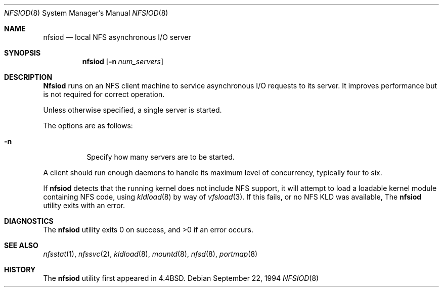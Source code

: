 .\" Copyright (c) 1989, 1991, 1993
.\"	The Regents of the University of California.  All rights reserved.
.\"
.\" Redistribution and use in source and binary forms, with or without
.\" modification, are permitted provided that the following conditions
.\" are met:
.\" 1. Redistributions of source code must retain the above copyright
.\"    notice, this list of conditions and the following disclaimer.
.\" 2. Redistributions in binary form must reproduce the above copyright
.\"    notice, this list of conditions and the following disclaimer in the
.\"    documentation and/or other materials provided with the distribution.
.\" 3. All advertising materials mentioning features or use of this software
.\"    must display the following acknowledgement:
.\"	This product includes software developed by the University of
.\"	California, Berkeley and its contributors.
.\" 4. Neither the name of the University nor the names of its contributors
.\"    may be used to endorse or promote products derived from this software
.\"    without specific prior written permission.
.\"
.\" THIS SOFTWARE IS PROVIDED BY THE REGENTS AND CONTRIBUTORS ``AS IS'' AND
.\" ANY EXPRESS OR IMPLIED WARRANTIES, INCLUDING, BUT NOT LIMITED TO, THE
.\" IMPLIED WARRANTIES OF MERCHANTABILITY AND FITNESS FOR A PARTICULAR PURPOSE
.\" ARE DISCLAIMED.  IN NO EVENT SHALL THE REGENTS OR CONTRIBUTORS BE LIABLE
.\" FOR ANY DIRECT, INDIRECT, INCIDENTAL, SPECIAL, EXEMPLARY, OR CONSEQUENTIAL
.\" DAMAGES (INCLUDING, BUT NOT LIMITED TO, PROCUREMENT OF SUBSTITUTE GOODS
.\" OR SERVICES; LOSS OF USE, DATA, OR PROFITS; OR BUSINESS INTERRUPTION)
.\" HOWEVER CAUSED AND ON ANY THEORY OF LIABILITY, WHETHER IN CONTRACT, STRICT
.\" LIABILITY, OR TORT (INCLUDING NEGLIGENCE OR OTHERWISE) ARISING IN ANY WAY
.\" OUT OF THE USE OF THIS SOFTWARE, EVEN IF ADVISED OF THE POSSIBILITY OF
.\" SUCH DAMAGE.
.\"
.\"     From: @(#)nfsiod.8	8.2 (Berkeley) 2/22/94
.\" $FreeBSD: src/sbin/nfsiod/nfsiod.8,v 1.9.2.3 2003/02/23 20:50:43 trhodes Exp $
.\"
.Dd September 22, 1994
.Dt NFSIOD 8
.Os
.Sh NAME
.Nm nfsiod
.Nd local
.Tn NFS
asynchronous I/O server
.Sh SYNOPSIS
.Nm
.Op Fl n Ar num_servers
.Sh DESCRIPTION
.Nm Nfsiod
runs on an
.Tn NFS
client machine to service asynchronous I/O requests to its server.
It improves performance but is not required for correct operation.
.Pp
Unless otherwise specified, a single server is started.
.Pp
The options are as follows:
.Bl -tag -width indent
.It Fl n
Specify how many servers are to be started.
.El
.Pp
A client should run enough daemons to handle its maximum
level of concurrency, typically four to six.
.Pp
If
.Nm
detects that the running kernel does not include
.Tn NFS
support, it will attempt to load a loadable kernel module containing
.Tn NFS
code, using
.Xr kldload 8
by way of
.Xr vfsload 3 .
If this fails, or no
.Tn NFS
KLD was available,
The
.Nm
utility exits with an error.
.Sh DIAGNOSTICS
.Ex -std
.Sh SEE ALSO
.Xr nfsstat 1 ,
.Xr nfssvc 2 ,
.Xr kldload 8 ,
.Xr mountd 8 ,
.Xr nfsd 8 ,
.Xr portmap 8
.Sh HISTORY
The
.Nm
utility first appeared in
.Bx 4.4 .
